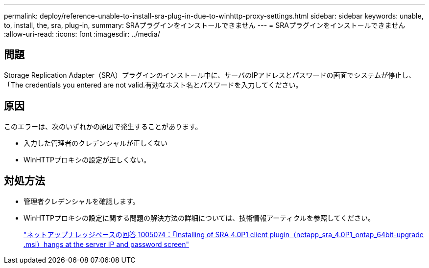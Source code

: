 ---
permalink: deploy/reference-unable-to-install-sra-plug-in-due-to-winhttp-proxy-settings.html 
sidebar: sidebar 
keywords: unable, to, install, the, sra, plug-in, 
summary: SRAプラグインをインストールできません 
---
= SRAプラグインをインストールできません
:allow-uri-read: 
:icons: font
:imagesdir: ../media/




== 問題

Storage Replication Adapter（SRA）プラグインのインストール中に、サーバのIPアドレスとパスワードの画面でシステムが停止し、「The credentials you entered are not valid.有効なホスト名とパスワードを入力してください。



== 原因

このエラーは、次のいずれかの原因で発生することがあります。

* 入力した管理者のクレデンシャルが正しくない
* WinHTTPプロキシの設定が正しくない。




== 対処方法

* 管理者クレデンシャルを確認します。
* WinHTTPプロキシの設定に関する問題の解決方法の詳細については、技術情報アーティクルを参照してください。
+
https://kb.netapp.com/app/answers/answer_view/a_id/1005074["ネットアップナレッジベースの回答 1005074：「Installing of SRA 4.0P1 client plugin（netapp_sra_4.0P1_ontap_64bit-upgrade .msi）hangs at the server IP and password screen"^]


